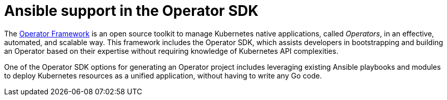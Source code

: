 // Module included in the following assemblies:
//
// * operators/operator_sdk/osdk-ansible.adoc

[id="osdk-ansible-support_{context}"]
= Ansible support in the Operator SDK

The link:https://operatorframework.io/[Operator Framework] is an open source toolkit to manage Kubernetes native applications, called _Operators_, in an effective, automated, and scalable way. This framework includes the Operator SDK, which assists developers in bootstrapping and building an Operator based on their expertise without requiring knowledge of Kubernetes API complexities.

One of the Operator SDK options for generating an Operator project includes leveraging existing Ansible playbooks and modules to deploy Kubernetes resources as a unified application, without having to write any Go code.
